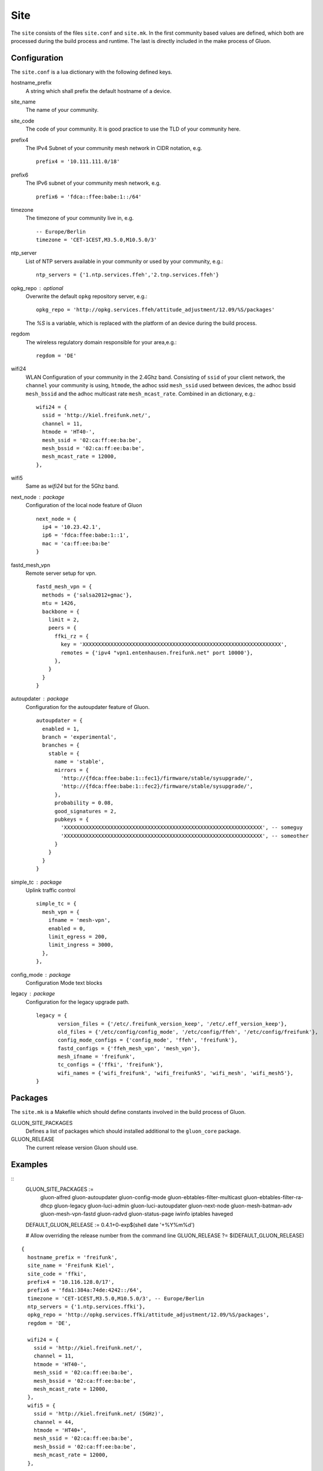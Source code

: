 Site
====

The ``site`` consists of the files ``site.conf`` and ``site.mk``.
In the first community based values are defined, which both are processed
during the build process and runtime.
The last is directly included in the make process of Gluon.

Configuration
-------------

The ``site.conf`` is a lua dictionary with the following defined keys.

hostname_prefix 
    A string which shall prefix the default hostname of a device. 

site_name
    The name of your community.

site_code
    The code of your community. It is good practice to use the TLD of
    your community here.

prefix4
    The IPv4 Subnet of your community mesh network in CIDR notation, e.g.
    ::
       prefix4 = '10.111.111.0/18'

prefix6
    The IPv6 subnet of your community mesh network, e.g.
    ::
       prefix6 = 'fdca::ffee:babe:1::/64'

timezone
    The timezone of your community live in, e.g.
    :: 
      -- Europe/Berlin
      timezone = 'CET-1CEST,M3.5.0,M10.5.0/3'

ntp_server 
    List of NTP servers available in your community or used by your community, e.g.:
    ::
       ntp_servers = {'1.ntp.services.ffeh','2.tnp.services.ffeh'}

opkg_repo : optional
    Overwrite the default ``opkg`` repository server, e.g.:
    :: 
      opkg_repo = 'http://opkg.services.ffeh/attitude_adjustment/12.09/%S/packages'
    The `%S` is a variable, which is replaced with the platform of an device
    during the build process.
       
regdom
    The wireless regulatory domain responsible for your area,e.g.:
    ::
      regdom = 'DE'

wifi24
    WLAN Configuration of your community in the 2.4Ghz band. Consisting 
    of ``ssid`` of your client network, the ``channel`` your community is using,
    ``htmode``, the adhoc ssid ``mesh_ssid`` used between devices, the adhoc 
    bssid ``mesh_bssid`` and the adhoc multicast rate ``mesh_mcast_rate``.
    Combined in an dictionary, e.g.:
    :: 
       wifi24 = {
         ssid = 'http://kiel.freifunk.net/',
         channel = 11,
         htmode = 'HT40-',
         mesh_ssid = '02:ca:ff:ee:ba:be',
         mesh_bssid = '02:ca:ff:ee:ba:be',
         mesh_mcast_rate = 12000,
       },

wifi5
    Same as `wifi24` but for the 5Ghz band.

next_node : package
    Configuration of the local node feature of Gluon 
    ::
      next_node = {
        ip4 = '10.23.42.1',
        ip6 = 'fdca:ffee:babe:1::1',
        mac = 'ca:ff:ee:ba:be'
      }


fastd_mesh_vpn
    Remote server setup for vpn. 
    ::
      fastd_mesh_vpn = {
        methods = {'salsa2012+gmac'},
        mtu = 1426,
        backbone = {
          limit = 2,
          peers = {
            ffki_rz = {
              key = 'XXXXXXXXXXXXXXXXXXXXXXXXXXXXXXXXXXXXXXXXXXXXXXXXXXXXXXXXXXXXXXXX',
              remotes = {'ipv4 "vpn1.entenhausen.freifunk.net" port 10000'},
            },
          }
        }
      }

autoupdater : package 
    Configuration for the autoupdater feature of Gluon.
    ::
      autoupdater = {
        enabled = 1,
        branch = 'experimental',
        branches = {
          stable = {
            name = 'stable',
            mirrors = {
              'http://{fdca:ffee:babe:1::fec1}/firmware/stable/sysupgrade/',
              'http://{fdca:ffee:babe:1::fec2}/firmware/stable/sysupgrade/',
            },
            probability = 0.08,
            good_signatures = 2,
            pubkeys = {
              'XXXXXXXXXXXXXXXXXXXXXXXXXXXXXXXXXXXXXXXXXXXXXXXXXXXXXXXXXXXXXXXX', -- someguy
              'XXXXXXXXXXXXXXXXXXXXXXXXXXXXXXXXXXXXXXXXXXXXXXXXXXXXXXXXXXXXXXXX', -- someother
            }
          }
        }
      }

simple_tc : package
    Uplink traffic control
    ::
      simple_tc = {
        mesh_vpn = {
          ifname = 'mesh-vpn',
          enabled = 0,
          limit_egress = 200,
          limit_ingress = 3000,
        },
      },

config_mode : package
    Configuration Mode text blocks

legacy : package
    Configuration for the legacy upgrade path.
    ::
      legacy = {
             version_files = {'/etc/.freifunk_version_keep', '/etc/.eff_version_keep'},
             old_files = {'/etc/config/config_mode', '/etc/config/ffeh', '/etc/config/freifunk'},
             config_mode_configs = {'config_mode', 'ffeh', 'freifunk'},
             fastd_configs = {'ffeh_mesh_vpn', 'mesh_vpn'},
             mesh_ifname = 'freifunk',
             tc_configs = {'ffki', 'freifunk'},
             wifi_names = {'wifi_freifunk', 'wifi_freifunk5', 'wifi_mesh', 'wifi_mesh5'},
      }

Packages
--------

The ``site.mk`` is a Makefile which should define constants 
involved in the build process of Gluon.

GLUON_SITE_PACKAGES
    Defines a list of packages which should installed additional
    to the ``gluon_core`` package.

GLUON_RELEASE
    The current release version Gluon should use.

Examples
--------


::
    GLUON_SITE_PACKAGES := \
      gluon-alfred \
      gluon-autoupdater \
      gluon-config-mode \
      gluon-ebtables-filter-multicast \
      gluon-ebtables-filter-ra-dhcp \
      gluon-legacy \
      gluon-luci-admin \
      gluon-luci-autoupdater \
      gluon-next-node \
      gluon-mesh-batman-adv \
      gluon-mesh-vpn-fastd \
      gluon-radvd \
      gluon-status-page \
      iwinfo \
      iptables \
      haveged


    DEFAULT_GLUON_RELEASE := 0.4.1+0-exp$(shell date '+%Y%m%d')

    # Allow overriding the release number from the command line
    GLUON_RELEASE ?= $(DEFAULT_GLUON_RELEASE)


::

  {
    hostname_prefix = 'freifunk',
    site_name = 'Freifunk Kiel',
    site_code = 'ffki',
    prefix4 = '10.116.128.0/17',
    prefix6 = 'fda1:384a:74de:4242::/64',
    timezone = 'CET-1CEST,M3.5.0,M10.5.0/3', -- Europe/Berlin
    ntp_servers = {'1.ntp.services.ffki'},
    opkg_repo = 'http://opkg.services.ffki/attitude_adjustment/12.09/%S/packages',
    regdom = 'DE',

    wifi24 = {
      ssid = 'http://kiel.freifunk.net/',
      channel = 11,
      htmode = 'HT40-',
      mesh_ssid = '02:ca:ff:ee:ba:be',
      mesh_bssid = '02:ca:ff:ee:ba:be',
      mesh_mcast_rate = 12000,
    },
    wifi5 = {
      ssid = 'http://kiel.freifunk.net/ (5GHz)',
      channel = 44,
      htmode = 'HT40+',
      mesh_ssid = '02:ca:ff:ee:ba:be',
      mesh_bssid = '02:ca:ff:ee:ba:be',
      mesh_mcast_rate = 12000,
    },

    next_node = {
      ip4 = '10.116.254.254',
      ip6 = 'fda1:384a:74de:4242::ffff',

      mac = '36:f4:54:fc:e5:11'
    },

    fastd_mesh_vpn = {
      methods = {'salsa2012+gmac'},
      mtu = 1426,
      backbone = {
        limit = 2,
        peers = {
          ffki_rz = {
            key = '6871220dc77ab508dc45107fd32db8874a40f0ea1ed52985aa798bd603a2ac68',
            remotes = {'ipv4 "freifunk.in-kiel.de" port 10000'},
          },
          ffki_vpn1 = {
            key = '65db8bff947e7c02ef7e152e73fb17c39ee9cfea91d047cb7a063ecb1eb7dd88',
            remotes = {'ipv4 "vpn1.freifunk.in-kiel.de" port 10000'},
          },
          ffki_vpn2 = {
            key = 'fa400de81fc9f53127a4e60980c9756af372161c01ecbc7574fe115cf6434821',
            remotes = {'ipv4 "vpn2.freifunk.in-kiel.de" port 10000'},
          },
          ffki_vpn3 = {
            key = 'c986eff66227bf0181d07fcaa1624def8895b6ed99e0effd0015d7bd5ef89ea6',
            remotes = {'ipv4 "vpn3.freifunk.in-kiel.de" port 10000'},
          },
          ffki_vpn4 = {
            key = '647b2af8c795a30b9f55758b1e59d9740e65c06bde6baec2c88136b12e974cb7',
            remotes = {'ipv4 "vpn4.freifunk.in-kiel.de" port 10000'},
          },
          ffki_vpn5 = {
            key = '0b3dc9457a1966857fe9364b5c836a75fd02bd46388845b5ad104d200a585a99',
            remotes = {'ipv4 "vpn5.freifunk.in-kiel.de" port 10000'},
          },
          ffki_vpn6 = {
            key = '1b43401ccab790f908f189bf5c1ed0de17f84f683dfd6622d72a8f26fa490e59',
            remotes = {'ipv4 "vpn6.freifunk.in-kiel.de" port 10000'},
          },
          ffki_vpn7 = {
            key = 'ff4ae2e3a23ed10262b23bbfd316fa6f3be32bf9d2ced6c763b0c7378b97b8ac',
            remotes = {'ipv4 "vpn7.freifunk.in-kiel.de" port 10000'},
          },
          ffki_vpn8 = {
            key = '10e25a530094e278fb877323575b47c79f96e3639a2640ad7096e1aa414dc4ba',
            remotes = {'ipv4 "vpn8.freifunk.in-kiel.de" port 10000'},
          },
        },
      },
    },

    autoupdater = {
      enabled = 1,
      branch = 'experimental',
      branches = {
        stable = {
          name = 'stable',
          mirrors = {
            'http://{fda1:384a:74de:4242::1}/firmware/stable/sysupgrade/',
            'http://{fda1:384a:74de:4242::2}/firmware/stable/sysupgrade/',
          },
          probability = 0.08,
          good_signatures = 2,
          pubkeys = {
            'bbb814470889439c04667748c30aabf25fb800621e67544bee803fd1b342ace3', -- sargon
            '8d16e1b88bcac28b493d6eadbce97bd223a65b3282a533c1f15f4b616b0d732a', -- BenBE
            'ee6ffe0fd4cada0358204c4f62a80d859478e7f12982068d65e48ed0a37a4fea', -- e-chb
          },
        },
        experimental = {
          name = 'experimental',
          mirrors = {
            'http://{fda1:384a:74de:4242::2}/firmware/experimental/sysupgrade/',
            'http://{fda1:384a:74de:4242::1}/firmware/experimental/sysupgrade/',
          },
          probability = 0.1,
          good_signatures = 1,
          pubkeys = {
            'bbb814470889439c04667748c30aabf25fb800621e67544bee803fd1b342ace3', -- sargon
            '8d16e1b88bcac28b493d6eadbce97bd223a65b3282a533c1f15f4b616b0d732a', -- BenBE
            'ee6ffe0fd4cada0358204c4f62a80d859478e7f12982068d65e48ed0a37a4fea', -- e-chb
          },
        },
      },
    },

    simple_tc = {
      mesh_vpn = {
        ifname = 'mesh-vpn',
        enabled = 0,
        limit_egress = 200,
        limit_ingress = 3000,
      },
    },

    config_mode = {
      msg_welcome = [[
  Willkommen zum Einrichtungsassistenten für deinen neuen Kieler
  Freifunk-Knoten. Fülle das folgende Formular deinen Vorstellungen
  entsprechend aus und sende es ab.
  ]],
      msg_pubkey = [[
  Dies ist der öffentliche Schlüssel deines Freifunkknotens. Erst nachdem
  er auf den Servern des Kieler Freifunk-Projektes eingetragen wurde,
  kann sich dein Knoten mit dem Kieler Mesh-VPN verbinden. Bitte
  schicke dazu diesen Schlüssel und den Namen deines Knotens
  (<em><%=hostname%></em>) an
  <a href="mailto:freifunk@in-kiel.de">freifunk@in-kiel.de</a>.
  ]],
      msg_reboot = [[
  <p>
  Dein Knoten startet gerade neu und versucht sich anschließend mit anderen
  Freifunk-Knoten in seiner Nähe zu verbinden. Weitere Informationen zur
  Kieler Freifunk-Community findest du auf
  <a href="http://kiel.freifunk.net/">unserer Webseite</a>.
  </p>
  <p>
  Viel Spaß mit deinem Knoten und der Erkundung von Freifunk!
  </p>
  ]],
    },

    legacy = {
           version_files = {'/etc/.freifunk_version_keep', '/etc/.kff_version_keep'},
           old_files = {'/etc/config/config_mode', '/etc/config/ffki', '/etc/config/freifunk'},

           config_mode_configs = {'config_mode', 'ffki', 'freifunk'},
           fastd_configs = {'ffki_mesh_vpn', 'mesh_vpn'},
           mesh_ifname = 'freifunk',
           tc_configs = {'ffki', 'freifunk'},
           wifi_names = {'wifi_freifunk', 'wifi_freifunk5', 'wifi_mesh', 'wifi_mesh5'},
    },
  }
